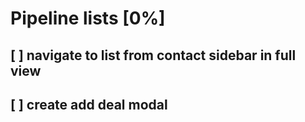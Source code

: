 * Pipeline lists [0%]
** [ ] navigate to list from contact sidebar in full view
** [ ] create add deal modal
